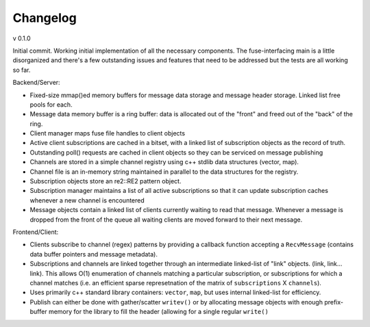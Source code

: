 =========
Changelog
=========

v 0.1.0

Initial commit. Working initial implementation of all the necessary components.
The fuse-interfacing main is a little disorganized and there's a few outstanding
issues and features that need to be addressed but the tests are all working
so far.

Backend/Server:

* Fixed-size mmap()ed memory buffers for message data storage and message header
  storage. Linked list free pools for each.
* Message data memory buffer is a ring buffer: data is allocated out of the
  "front" and freed out of the "back" of the ring.
* Client manager maps fuse file handles to client objects
* Active client subscriptions are cached in a bitset, with a linked list of
  subscription objects as the record of truth.
* Outstanding poll() requests are cached in client objects so they can be
  serviced on message publishing
* Channels are stored in a simple channel registry using c++ stdlib data
  structures (vector, map).
* Channel file is an in-memory string maintained in parallel to the data
  structures for the registry.
* Subscription objects store an re2::RE2 pattern object.
* Subscription manager maintains a list of all active subscriptions so that it
  can update subscription caches whenever a new channel is encountered
* Message objects contain a linked list of clients currently waiting to read
  that message. Whenever a message is dropped from the front of the queue
  all waiting clients are moved forward to their next message.

Frontend/Client:

* Clients subscribe to channel (regex) patterns by providing a callback
  function accepting a ``RecvMessage`` (contains data buffer pointers and
  message metadata).
* Subscriptions and channels are linked together through an intermediate
  linked-list of "link" objects. (link, link... link). This allows O(1)
  enumeration of channels matching a particular subscription, or subscriptions
  for which a channel matches (i.e. an efficient sparse represetnation of the
  matrix of ``subscriptions`` X ``channels``).
* Uses primarily c++ standard library containers: ``vector``, ``map``, but
  uses internal linked-list for efficiency.
* Publish can either be done with gather/scatter ``writev()`` or by allocating
  message objects with enough prefix-buffer memory for the library to fill
  the header (allowing for a single regular ``write()``
